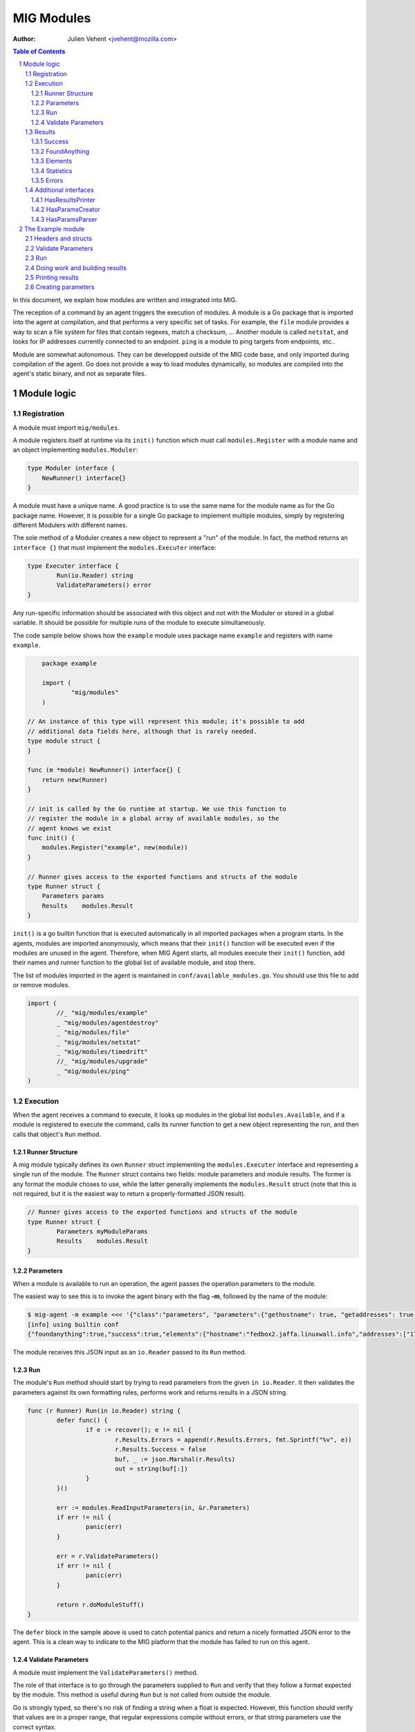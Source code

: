 ===========
MIG Modules
===========
:Author: Julien Vehent <jvehent@mozilla.com>

.. sectnum::
.. contents:: Table of Contents

In this document, we explain how modules are written and integrated into MIG.

The reception of a command by an agent triggers the execution of modules. A
module is a Go package that is imported into the agent at compilation, and that
performs a very specific set of tasks. For example, the ``file`` module
provides a way to scan a file system for files that contain regexes, match a
checksum, ... Another module is called ``netstat``, and looks for IP addresses
currently connected to an endpoint. ``ping`` is a module to ping targets from
endpoints, etc..

Module are somewhat autonomous. They can be developped outside of the MIG code
base, and only imported during compilation of the agent. Go does not provide a
way to load modules dynamically, so modules are compiled into the agent's static
binary, and not as separate files.

Module logic
============

Registration
------------

A module must import ``mig/modules``.

A module registers itself at runtime via its ``init()`` function which must
call ``modules.Register`` with a module name and an object implementing
``modules.Moduler``:


.. code:: go

    type Moduler interface {
        NewRunner() interface{}
    }

A module must have a unique name. A good practice is to use the same name for
the module name as for the Go package name.  However, it is possible for a
single Go package to implement multiple modules, simply by registering
different Modulers with different names.

The sole method of a Moduler creates a new object to represent a "run" of the
module.  In fact, the method returns an ``interface {}`` that must implement the
``modules.Executer`` interface:

.. code:: go

	type Executer interface {
		Run(io.Reader) string
		ValidateParameters() error
	}

Any run-specific information should be associated with this object and not with
the Moduler or stored in a global variable.  It should be possible for multiple
runs of the module to execute simultaneously.

The code sample below shows how the ``example`` module uses package name
``example`` and registers with name ``example``.

.. code:: go

	package example

	import (
		"mig/modules"
	)

    // An instance of this type will represent this module; it's possible to add
    // additional data fields here, although that is rarely needed.
    type module struct {
    }

    func (m *module) NewRunner() interface{} {
        return new(Runner)
    }

    // init is called by the Go runtime at startup. We use this function to
    // register the module in a global array of available modules, so the
    // agent knows we exist
    func init() {
        modules.Register("example", new(module))
    }

    // Runner gives access to the exported functions and structs of the module
    type Runner struct {
        Parameters params
        Results    modules.Result
    }


``init()`` is a go builtin function that is executed automatically in all
imported packages when a program starts. In the agents, modules are imported
anonymously, which means that their ``init()`` function will be executed even if
the modules are unused in the agent. Therefore, when MIG Agent starts, all
modules execute their ``init()`` function, add their names and runner function to
the global list of available module, and stop there.

The list of modules imported in the agent is maintained in
``conf/available_modules.go``. You should use this file to add or remove modules.

.. code:: go

	import (
		//_ "mig/modules/example"
		_ "mig/modules/agentdestroy"
		_ "mig/modules/file"
		_ "mig/modules/netstat"
		_ "mig/modules/timedrift"
		//_ "mig/modules/upgrade"
		_ "mig/modules/ping"
	)

Execution
---------

When the agent receives a command to execute, it looks up modules in
the global list ``modules.Available``, and if a module is registered to execute
the command, calls its runner function to get a new object representing the run,
and then calls that object's ``Run`` method.

Runner Structure
~~~~~~~~~~~~~~~~

A mig module typically defines its own ``Runner`` struct implementing the
``modules.Executer`` interface and representing a single run of the module.  The
``Runner`` struct contains two fields: module parameters and module results.
The former is any format the module choses to use, while the latter generally
implements the ``modules.Result`` struct (note that this is not required, but
it is the easiest way to return a properly-formatted JSON result).

.. code:: go

	// Runner gives access to the exported functions and structs of the module
	type Runner struct {
		Parameters myModuleParams
		Results    modules.Result
	}

Parameters
~~~~~~~~~~
When a module is available to run an operation, the agent passes the operation
parameters to the module.

The easiest way to see this is to invoke the agent binary
with the flag **-m**, followed by the name of the module:

.. code:: bash

	$ mig-agent -m example <<< '{"class":"parameters", "parameters":{"gethostname": true, "getaddresses": true, "lookuphost": ["www.google.com"]}}'
	[info] using builtin conf
	{"foundanything":true,"success":true,"elements":{"hostname":"fedbox2.jaffa.linuxwall.info","addresses":["172.21.0.3/20","fe80::8e70:5aff:fec8:be50/64"],"lookeduphost":{"www.google.com":["74.125.196.105","74.125.196.147","74.125.196.106","74.125.196.104","74.125.196.103","74.125.196.99","2607:f8b0:4002:c07::6a"]}},"statistics":{"stufffound":3},"errors":null}

The module receives this JSON input as an ``io.Reader`` passed to its ``Run`` method.

Run
~~~

The module's ``Run`` method should start by trying to read parameters from the
given ``in io.Reader``. It then validates the parameters against its own
formatting rules, performs work and returns results in a JSON string.

.. code:: go

	func (r Runner) Run(in io.Reader) string {
		defer func() {
			if e := recover(); e != nil {
				r.Results.Errors = append(r.Results.Errors, fmt.Sprintf("%v", e))
				r.Results.Success = false
				buf, _ := json.Marshal(r.Results)
				out = string(buf[:])
			}
		}()

		err := modules.ReadInputParameters(in, &r.Parameters)
		if err != nil {
			panic(err)
		}

		err = r.ValidateParameters()
		if err != nil {
			panic(err)
		}

		return r.doModuleStuff()
	}

The ``defer`` block in the sample above is used to catch potential panics and
return a nicely formatted JSON error to the agent. This is a clean way to
indicate to the MIG platform that the module has failed to run on this agent.

Validate Parameters
~~~~~~~~~~~~~~~~~~~

A module must implement the ``ValidateParameters()`` method.

The role of that interface is to go through the parameters supplied to ``Run``
and verify that they follow a format expected by the module.  This method is
useful during ``Run`` but is not called from outside the module.

Go is strongly typed, so there's no risk of finding a string when a float is
expected. However, this function should verify that values are in a proper
range, that regular expressions compile without errors, or that string
parameters use the correct syntax.

When validation fails, an error with a descriptive validation failure must be
returned to the caller.

A good example of validating parameters can be found in the ``file`` module at
https://github.com/mozilla/mig/blob/master/src/mig/modules/file/file.go

Results
-------

Results must follow a specific format defined in ``modules.Result``. Some rules
apply to the way fields in this struct must be set.

.. code:: go

	type Result struct {
		Success       bool        `json:"success"`
		FoundAnything bool        `json:"foundanything"`
		Elements      interface{} `json:"elements"`
		Statistics    interface{} `json:"statistics"`
		Errors        []string    `json:"errors"`
	}

Success
~~~~~~~
``Success`` must inform the investigator if the module has failed to complete its
execution. It must be set to ``true`` only if the module has ran successfully. It
does not indicate anything about the results returned by the module, just that
it ran and finished.

FoundAnything
~~~~~~~~~~~~~
``FoundAnything`` must be set to ``true`` only when the module was tasked with
finding something, and at least one instance of that something was found. If
the module searched for multiple things, one find is enough to set this flag to
true. The goal is to indicate to the investigator that the results from this
agent need closer scrutiny.

Elements
~~~~~~~~
``Elements`` contains raw results from the module. This is defined as an
interface, which means that each module must define the format of the results
returned to the MIG platform. The only rule here is that **modules must never
return raw data to investigators**. Metadata is fine, but file contents or
memory dumps are not something MIG should be transporting ever.

Statistics
~~~~~~~~~~
``Statistics`` is an optional struct that can contain stats about the execution
of the module. For example, the ``file`` module returns the numbers of files
inspected by a given search, as well as the time it took to run the
investigation. That information is often useful for investigators.

Errors
~~~~~~
``Errors`` is an array of string that can contain soft and hard errors. If the
module failed to run, ``Success`` would be set to ``false`` and ``Errors`` would
contain a single error with the description of the failure. If the module
succeeded to run, then ``Errors`` could contain soft failures that did not
prevent the module from finishing, but may be useful for the investigator to
know about. For example, if the ``memory`` module fails to inspect a given memory
region, the ``Errors`` array could contain an entry providing that information.

Additional interfaces
---------------------

HasResultsPrinter
~~~~~~~~~~~~~~~~~

``HasResultsPrinter`` is an interface used to allow a module to implement
the **PrintResults()** function. ``PrintResults()`` is a pretty-printer used to display
the results of a module as an array of string. It is defined as a module-specific
interface because only the module knows how to parse its ``Elements`` and
``Statistics`` interfaces in ``modules.Result``.

The interface is defined as:

.. code:: go

	// HasResultsPrinter implements functions used by module to print information
	type HasResultsPrinter interface {
		PrintResults(result Result, showResultsOnly bool) ([]string, error)
	}

A typical implementation of ``PrintResults`` takes a ``modules.Result`` struct and
a boolean that indicates whether the printer should display errors and
statistics or only found results. When that boolean is set to ``true``, errors, stats
and empty results are **not** displayed.  Note that the ``result`` argument is
the result of unmarhsalling the marhsalled value returned from the ``Run`` method.

The function returns results into an array of strings.

.. code:: go

	func (r Runner) PrintResults(result modules.Result, matchOnly bool) (prints []string, err error) {
		var (
			el    elements
			stats statistics
		)
		err = result.GetElements(&el)
		if err != nil {
			panic(err)
		}

		[... add things into the prints array ...]

		if matchOnly {
			return // stop here
		}
		for _, e := range result.Errors {
			prints = append(prints, fmt.Sprintf("error: %v", e))
		}
		err = result.GetStatistics(&stats)
		if err != nil {
			panic(err)
		}
		[... add stats into the prints array ...]
		return
	}

HasParamsCreator
~~~~~~~~~~~~~~~~

``HasParamsCreator`` implements the ``ParamsCreator()`` function used to provide
interactive parameters creation in the MIG Console. The function does not take
any input value, but implements a terminal prompt for the investigator to
fill up the module parameters. The function returns a Parameters structure
that the MIG Console will add into an Action.

It can be implemented in various ways, as long as it prompt the user in the
terminal using something like ``fmt.Scanln()``.

The interface is defined as:

.. code:: go

	type HasParamsCreator interface {
		ParamsCreator() (interface{}, error)
	}

A module implementation would have the function:

.. code:: go

	func (r Runner) ParamsCreator() (interface{}, error) {
		fmt.Println("initializing netstat parameters creation")
		var err error
		var p params
		printHelp(false)
		scanner := bufio.NewScanner(os.Stdin)
		for {
			fmt.Printf("drift> ")
			scanner.Scan()
			if err := scanner.Err(); err != nil {
				fmt.Println("Invalid input. Try again")
				continue
			}
			input := scanner.Text()
			if input == "help" {
				printHelp(false)
				continue
			}
			if input != "" {
				_, err = time.ParseDuration(input)
				if err != nil {
					fmt.Println("invalid drift duration. try again. ex: drift> 5s")
					continue
				}
			}
			p.Drift = input
			break
		}
		r.Parameters = p
		return r.Parameters, r.ValidateParameters()
	}

It is highly recommend to call ``ValidateParameters`` to verify that the
parameters supplied by the users are correct.

HasParamsParser
~~~~~~~~~~~~~~~

``HasParamsParser`` is similar to ``HasParamsCreator``, but implements a command
line parameters parser instead of an interactive prompt. It is used by the MIG
command line to parse module-specific flags into module Parameters. Each module
must implement ``ParamsParser()`` to transform an array of string into a
parameters interface. The recommended way to implement it is to use ``FlagSet``
from the ``flag`` Go package.
The interface is defined as:

.. code:: go

	// HasParamsParser implements a function that parses command line parameters
	type HasParamsParser interface {
		ParamsParser([]string) (interface{}, error)
	}

A typical implementation from the ``timedrift`` module looks as follows:

.. code:: go

	func (r Runner) ParamsParser(args []string) (interface{}, error) {
		var (
			err   error
			drift string
			fs    flag.FlagSet
		)
		if len(args) >= 1 && args[0] == "help" {
			printHelp(true)
			return nil, fmt.Errorf("help printed")
		}
		if len(args) == 0 {
			return r.Parameters, nil
		}
		fs.Init("time", flag.ContinueOnError)
		fs.StringVar(&drift, "drift", "", "see help")
		err = fs.Parse(args)
		if err != nil {
			return nil, err
		}
		_, err = time.ParseDuration(drift)
		if err != nil {
			return nil, fmt.Errorf("invalid drift duration. try help.")
		}
		r.Parameters.Drift = drift
		return r.Parameters, r.ValidateParameters()
	}

It is highly recommend to call ``ValidateParameters`` to verify that the
parameters supplied by the users are correct.

The Example module
==================

An example module that can be used as a template is available in
`src/mig/modules/example/`_. We will study its structure to understand how
modules are written and executed.

.. _`src/mig/modules/example/`: https://github.com/mozilla/mig/blob/master/src/mig/modules/example/example.go

Headers and structs
-------------------
The first part of the module takes care of the registration and declaration of
needed structs.

.. code:: go

	package example

	import (
		"encoding/json"
		"fmt"
		"mig/modules"
		"net"
		"os"
		"regexp"
	)

	// init is called by the Go runtime at startup. We use this function to
	// register the module in a global array of available modules, so the
	// agent knows we exist
	func init() {
		modules.Register("example", func() interface{} {
			return new(Runner)
		})
	}

	// Runner gives access to the exported functions and structs of the module
	type Runner struct {
		Parameters params
		Results    modules.Result
	}

	// a simple parameters structure, the format is arbitrary
	type params struct {
		GetHostname  bool     `json:"gethostname"`
		GetAddresses bool     `json:"getaddresses"`
		LookupHost   []string `json:"lookuphost"`
	}

	type elements struct {
		Hostname     string              `json:"hostname,omitempty"`
		Addresses    []string            `json:"addresses,omitempty"`
		LookedUpHost map[string][]string `json:"lookeduphost,omitempty"`
	}

	type statistics struct {
		StuffFound int64 `json:"stufffound"`
	}

Three custom structs are defined: ``params``, ``elements`` and ``statistics``. 

``params`` implements custom module parameters. In this instance, the module will
access two booleans (``GetHostname`` and ``GetAddresses``), and one array of
strings (``LookupHost``). We have decided that this module will return its
hostname if ``GetHostname`` is set to true. It will return its IP addresses if
``GetAddresses`` is set to true, and it will perform DNS lookups and return the
IP addresses of each FQDN listed in the ``LookupHost`` array.

``elements`` will contain the results found by the module. The hostname will go
into ``elements.Hostname``. The local addresses will be appended into
``elements.Addresses``. And each host that was looked up will be added into the
``elements.LookedUpHost`` map with their own arrays of IP addresses.

``statistics`` just keeps a counter of stuffs that was found. We could also add
an execution timer in this struct to indicate how look it took the module to
run.

Validate Parameters
-------------------

Next we'll implement a parameters validation function.

.. code:: go

	func (r Runner) ValidateParameters() (err error) {
		fqdn := regexp.MustCompilePOSIX(`^([a-zA-Z0-9]|[a-zA-Z0-9][a-zA-Z0-9\-]{0,61}[a-zA-Z0-9])(\.([a-zA-Z0-9]|[a-zA-Z0-9][a-zA-Z0-9\-]{0,61}[a-zA-Z0-9]))*$`)
		for _, host := range r.Parameters.LookupHost {
			if !fqdn.MatchString(host) {
				return fmt.Errorf("ValidateParameters: LookupHost parameter is not a valid FQDN.")
			}
		}
		return
	}

Since our parameters struct is very basic, there is little verification to do.
The two booleans don't need verification, because Go is strongly typed. But we
attempt to validate the FQDN of hosts that need to be looked up with a regular
expression. If the validation fails, ``ValidateParameters`` returns an error.

Run
---

Run is what the agent will call when the module is executed. It starts by
defining a panic handling routine that will transform panics into
``modules.Result.Errors`` and return the JSON.

Then, ``Run()`` reads parameters from stdin. The call to ``modules.ReadInputParameters``
will block until one line of input is received. If what was received isn't
valid parameters, it panics.

.. code:: go

	func (r Runner) Run(in io.Reader) (out string) {
		defer func() {
			if e := recover(); e != nil {
				r.Results.Errors = append(r.Results.Errors, fmt.Sprintf("%v", e))
				r.Results.Success = false
				buf, _ := json.Marshal(r.Results)
				out = string(buf[:])
			}
		}()

		err := modules.ReadInputParameters(in, &r.Parameters)
		if err != nil {
			panic(err)
		}
		err = r.ValidateParameters()
		if err != nil {
			panic(err)
		}

		moduleDone := make(chan bool)
		stop := make(chan bool)
		go r.doModuleStuff(&out, &moduleDone)
		go modules.WatchForStop(in, &stop)

		select {
		case <-moduleDone:
			return out
		case <-stop:
			panic("stop message received, terminating early")
		}
	}

What happens after is a little tricky to follow. We want the module to do work,
but we also want to allow the investigator to kill the module early if needed.
So we first send the module to perform the work by calling ``go r.doModuleStuff(&out, &moduleDone)``
where ``&out`` is a pointer to the string that ``Run()`` will return, and
``&moduleDone`` is a channel that will receive a boolean when the module is done
doing stuff.

Meanwhile, we start another goroutine ``go modules.WatchForStop(in, &stop)`` that
will continously read the standard input of the module. If a ``stop`` message is
received on the standard input, the goroutine inserts a boolean in the ``stop``
channel. This method is typically used by the agent to ask a module to shutdown.

Both routines are running in parallel, and we use a ``select {case}`` to detect
the first one that has activity. If the module is done, ``Run()`` exits normally
by returning the value of ``out``. But if a stop message is received, then
``Run()`` panics, which will generate a nicely formatted error in the defer block.

Doing work and building results
-------------------------------

``doModuleStuff`` and ``buildResults`` are two module specific functions that
perform the core of the module work. Their implementation is completely
arbitrary. The only requirement is that the data returned is a JSON marshalled
string of the struct ``modules.Result``.

In the sample below, the variables ``el`` and ``stats`` implement the ``elements``
and ``statistics`` types defined previously. Results are stored in these two
variables, then copied into results alongside potential errors.

Note in ``buildResults`` the way ``FoundAnything`` and ``Success`` are set to
implement the rules defined earlier in this page.

.. code:: go

	func (r Runner) doModuleStuff(out *string, moduleDone *chan bool) error {
		var (
			el    elements
			stats statistics
		)
		el.LookedUpHost = make(map[string][]string)

		stats.StuffFound = 0 // count for stuff

		// grab the hostname of the endpoint
		if r.Parameters.GetHostname {
			hostname, err := os.Hostname()
			if err != nil {
				panic(err)
			}
			el.Hostname = hostname
			stats.StuffFound++
		}

		// grab the local ip addresses
		if r.Parameters.GetAddresses {
			addresses, err := net.InterfaceAddrs()
			if err != nil {
				panic(err)
			}
			for _, addr := range addresses {
				if addr.String() == "127.0.0.1/8" || addr.String() == "::1/128" {
					continue
				}
				el.Addresses = append(el.Addresses, addr.String())
				stats.StuffFound++
			}
		}

		// look up a host
		for _, host := range r.Parameters.LookupHost {
			addrs, err := net.LookupHost(host)
			if err != nil {
				panic(err)
			}
			el.LookedUpHost[host] = addrs
		}

		// marshal the results into a json string
		*out = r.buildResults(el, stats)
		*moduleDone <- true
		return nil
	}

	func (r Runner) buildResults(el elements, stats statistics) string {
		if len(r.Results.Errors) == 0 {
			r.Results.Success = true
		}
		r.Results.Elements = el
		r.Results.Statistics = stats
		if stats.StuffFound > 0 {
			r.Results.FoundAnything = true
		}
		jsonOutput, err := json.Marshal(r.Results)
		if err != nil {
			panic(err)
		}
		return string(jsonOutput[:])
	}

Printing results
----------------

Printing results is needed to visualize module results efficiently. Nobody
wants to read raw json, especially when querying thousands of agents at once.

The function below receives a ``modules.Result`` struct that need to be further
analyzed to access the ``elements`` and ``statistics`` types. Because these types
are specific to the module, and not known to MIG, they need to be accessed
using ``result.GetElements`` and ``result.GetStatistics``.

The rest of the code simply goes through the values and pretty-prints them into
the ``prints`` array of strings.

.. code:: go

	func (r Runner) PrintResults(result modules.Result, matchOnly bool) (prints []string, err error) {
		var (
			el    elements
			stats statistics
		)
		err = result.GetElements(&el)
		if err != nil {
			panic(err)
		}
		if el.Hostname != "" {
			prints = append(prints, fmt.Sprintf("hostname is %s", el.Hostname))
		}
		for _, addr := range el.Addresses {
			prints = append(prints, fmt.Sprintf("address is %s", addr))
		}
		for host, addrs := range el.LookedUpHost {
			for _, addr := range addrs {
				prints = append(prints, fmt.Sprintf("lookedup host %s has IP %s", host, addr))
			}
		}
		if matchOnly {
			return
		}
		for _, e := range result.Errors {
			prints = append(prints, fmt.Sprintf("error: %v", e))
		}
		err = result.GetStatistics(&stats)
		if err != nil {
			panic(err)
		}
		prints = append(prints, fmt.Sprintf("stat: %d stuff found", stats.StuffFound))
		return
	}

Creating parameters
-------------------

to be added...
